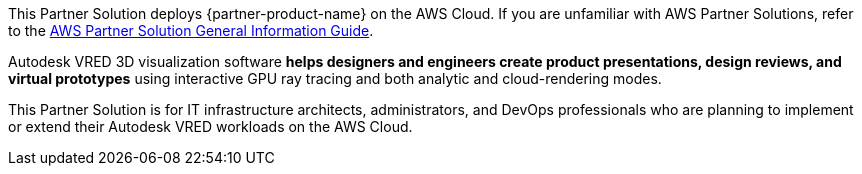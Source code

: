 This Partner Solution deploys {partner-product-name} on the AWS Cloud. If you are unfamiliar with AWS Partner Solutions, refer to the https://fwd.aws/rA69w?[AWS Partner Solution General Information Guide^].

// For advanced information about the product that this Partner Solution deploys, refer to the https://{quickstart-github-org}.github.io/{quickstart-project-name}/operational/index.html[Operational Guide^].

// For information about using this Partner Solution for migrations, refer to the https://{quickstart-github-org}.github.io/{quickstart-project-name}/migration/index.html[Migration Guide^].


Autodesk VRED 3D visualization software *helps designers and engineers create product presentations, design reviews, and virtual prototypes* using interactive GPU ray tracing and both analytic and cloud-rendering modes.

This Partner Solution is for IT infrastructure architects, administrators, and DevOps professionals who are planning to implement or extend their Autodesk VRED workloads on the AWS Cloud.
